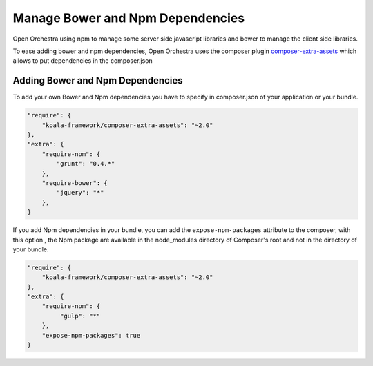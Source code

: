 Manage Bower and Npm Dependencies
=================================

Open Orchestra using npm to manage some server side javascript libraries and
bower to manage the client side libraries.

To ease adding bower and npm dependencies, Open Orchestra uses the composer plugin
`composer-extra-assets`_ which allows to put dependencies in the composer.json

Adding Bower and Npm Dependencies
---------------------------------

To add your own Bower and Npm dependencies you have to specify in composer.json of your application or your bundle.

.. code-block:: javascript

    "require": {
        "koala-framework/composer-extra-assets": "~2.0"
    },
    "extra": {
        "require-npm": {
            "grunt": "0.4.*"
        },
        "require-bower": {
            "jquery": "*"
        },
    }

If you add Npm dependencies in your bundle, you can add the ``expose-npm-packages``
attribute to the composer, with this option , the Npm package are available in the node_modules 
directory of Composer's root and not in the directory of your bundle.

.. code-block:: javascript

    "require": {
        "koala-framework/composer-extra-assets": "~2.0"
    },
    "extra": {
        "require-npm": {
             "gulp": "*"
        },
        "expose-npm-packages": true
    }

.. _`composer-extra-assets`: https://github.com/koala-framework/composer-extra-assets
